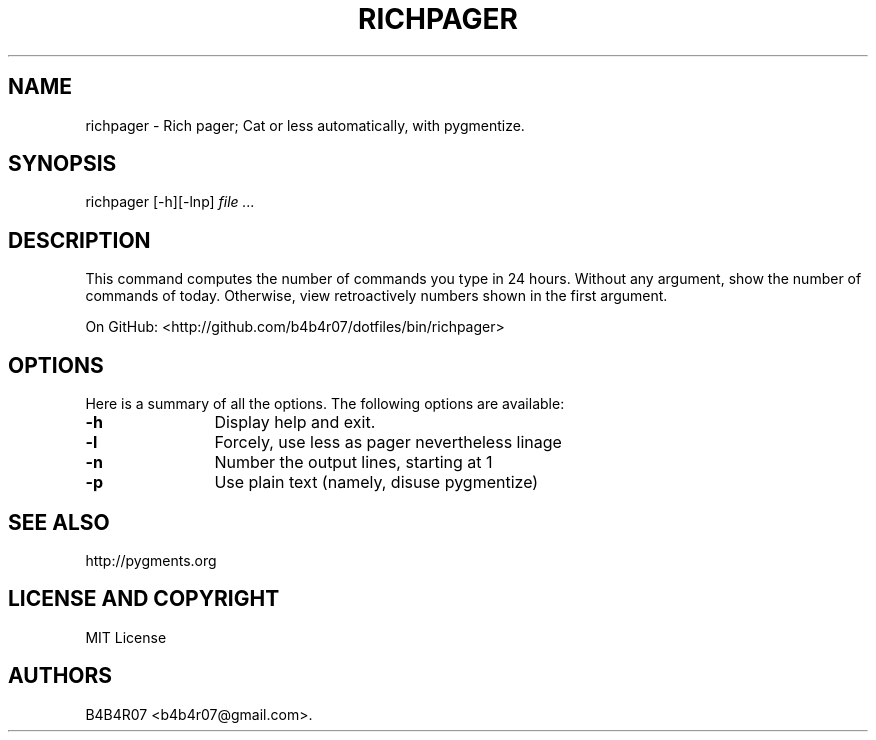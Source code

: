 .TH RICHPAGER 1
.SH NAME
.PP
richpager \- Rich pager; Cat or less automatically, with pygmentize.
.SH SYNOPSIS
.PP
richpager [-h][-lnp] \f[I]file\f[] \f[I]...\f[]
.SH DESCRIPTION
.PP
This command computes the number of commands you type in 24 hours.
Without any argument, show the number of commands of today.
Otherwise, view retroactively numbers shown in the first argument.
.PP
On GitHub: <http://github.com/b4b4r07/dotfiles/bin/richpager>
.PP
.SH OPTIONS
Here is a summary of all the options. The following options are available:
.TP 12
.BI -h
Display help and exit.
.TP
.BI -l
Forcely, use less as pager nevertheless linage
.TP
.BI -n
Number the output lines, starting at 1
.TP
.BI -p
Use plain text (namely, disuse pygmentize)
.SH SEE ALSO
.PP
http://pygments.org
.SH LICENSE AND COPYRIGHT
MIT License
.SH AUTHORS
B4B4R07 <b4b4r07@gmail.com>.
